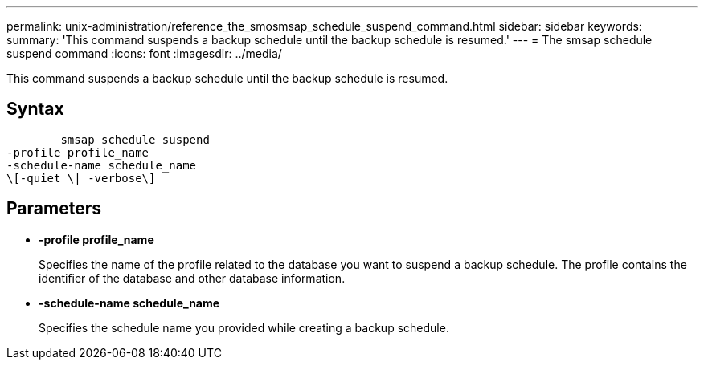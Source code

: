 ---
permalink: unix-administration/reference_the_smosmsap_schedule_suspend_command.html
sidebar: sidebar
keywords: 
summary: 'This command suspends a backup schedule until the backup schedule is resumed.'
---
= The smsap schedule suspend command
:icons: font
:imagesdir: ../media/

[.lead]
This command suspends a backup schedule until the backup schedule is resumed.

== Syntax

----

        smsap schedule suspend
-profile profile_name 
-schedule-name schedule_name
\[-quiet \| -verbose\]
----

== Parameters

* *-profile profile_name*
+
Specifies the name of the profile related to the database you want to suspend a backup schedule. The profile contains the identifier of the database and other database information.

* *-schedule-name schedule_name*
+
Specifies the schedule name you provided while creating a backup schedule.
